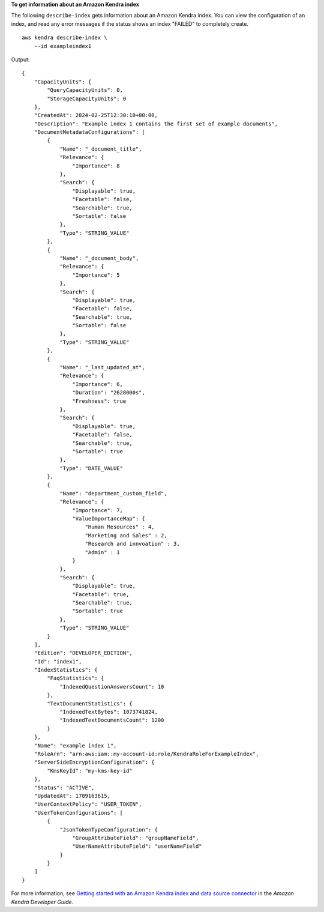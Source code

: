 **To get information about an Amazon Kendra index**

The following ``describe-index`` gets information about an Amazon Kendra index. You can view the configuration of an index, and read any error messages if the status shows an index "FAILED" to completely create. ::

    aws kendra describe-index \
        --id exampleindex1

Output::

    {
        "CapacityUnits": {
            "QueryCapacityUnits": 0,
            "StorageCapacityUnits": 0
        },
        "CreatedAt": 2024-02-25T12:30:10+00:00,
        "Description": "Example index 1 contains the first set of example documents",
        "DocumentMetadataConfigurations": [
            {
                "Name": "_document_title",
                "Relevance": {
                    "Importance": 8
                },
                "Search": {
                    "Displayable": true,
                    "Facetable": false,
                    "Searchable": true,
                    "Sortable": false
                },
                "Type": "STRING_VALUE"
            },
            {
                "Name": "_document_body",
                "Relevance": {
                    "Importance": 5
                },
                "Search": {
                    "Displayable": true,
                    "Facetable": false,
                    "Searchable": true,
                    "Sortable": false
                },
                "Type": "STRING_VALUE"
            },
            {
                "Name": "_last_updated_at",
                "Relevance": {
                    "Importance": 6,
                    "Duration": "2628000s",
                    "Freshness": true
                },
                "Search": {
                    "Displayable": true,
                    "Facetable": false,
                    "Searchable": true,
                    "Sortable": true
                },
                "Type": "DATE_VALUE"
            },
            {
                "Name": "department_custom_field",
                "Relevance": {
                    "Importance": 7,
                    "ValueImportanceMap": {
                        "Human Resources" : 4,
                        "Marketing and Sales" : 2,
                        "Research and innvoation" : 3,
                        "Admin" : 1
                    }
                },
                "Search": {
                    "Displayable": true,
                    "Facetable": true,
                    "Searchable": true,
                    "Sortable": true
                },
                "Type": "STRING_VALUE"
            }
        ],
        "Edition": "DEVELOPER_EDITION",
        "Id": "index1",
        "IndexStatistics": {
            "FaqStatistics": {
                "IndexedQuestionAnswersCount": 10
            },
            "TextDocumentStatistics": {
                "IndexedTextBytes": 1073741824,
                "IndexedTextDocumentsCount": 1200
            }
        },
        "Name": "example index 1",
        "RoleArn": "arn:aws:iam::my-account-id:role/KendraRoleForExampleIndex",
        "ServerSideEncryptionConfiguration": {
            "KmsKeyId": "my-kms-key-id"
        },
        "Status": "ACTIVE",
        "UpdatedAt": 1709163615,
        "UserContextPolicy": "USER_TOKEN",
        "UserTokenConfigurations": [
            {
                "JsonTokenTypeConfiguration": {
                    "GroupAttributeField": "groupNameField",
                    "UserNameAttributeField": "userNameField"
                }
            }
        ]
    }

For more information, see `Getting started with an Amazon Kendra index and data source connector <https://docs.aws.amazon.com/kendra/latest/dg/getting-started.html>`__ in the *Amazon Kendra Developer Guide*.

